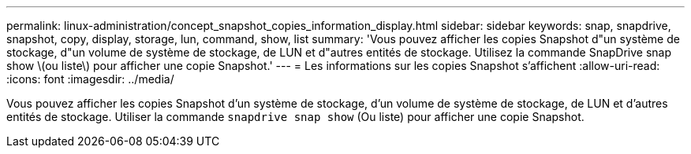 ---
permalink: linux-administration/concept_snapshot_copies_information_display.html 
sidebar: sidebar 
keywords: snap, snapdrive, snapshot, copy, display, storage, lun, command, show, list 
summary: 'Vous pouvez afficher les copies Snapshot d"un système de stockage, d"un volume de système de stockage, de LUN et d"autres entités de stockage. Utilisez la commande SnapDrive snap show \(ou liste\) pour afficher une copie Snapshot.' 
---
= Les informations sur les copies Snapshot s'affichent
:allow-uri-read: 
:icons: font
:imagesdir: ../media/


[role="lead"]
Vous pouvez afficher les copies Snapshot d'un système de stockage, d'un volume de système de stockage, de LUN et d'autres entités de stockage. Utiliser la commande `snapdrive snap show` (Ou liste) pour afficher une copie Snapshot.
